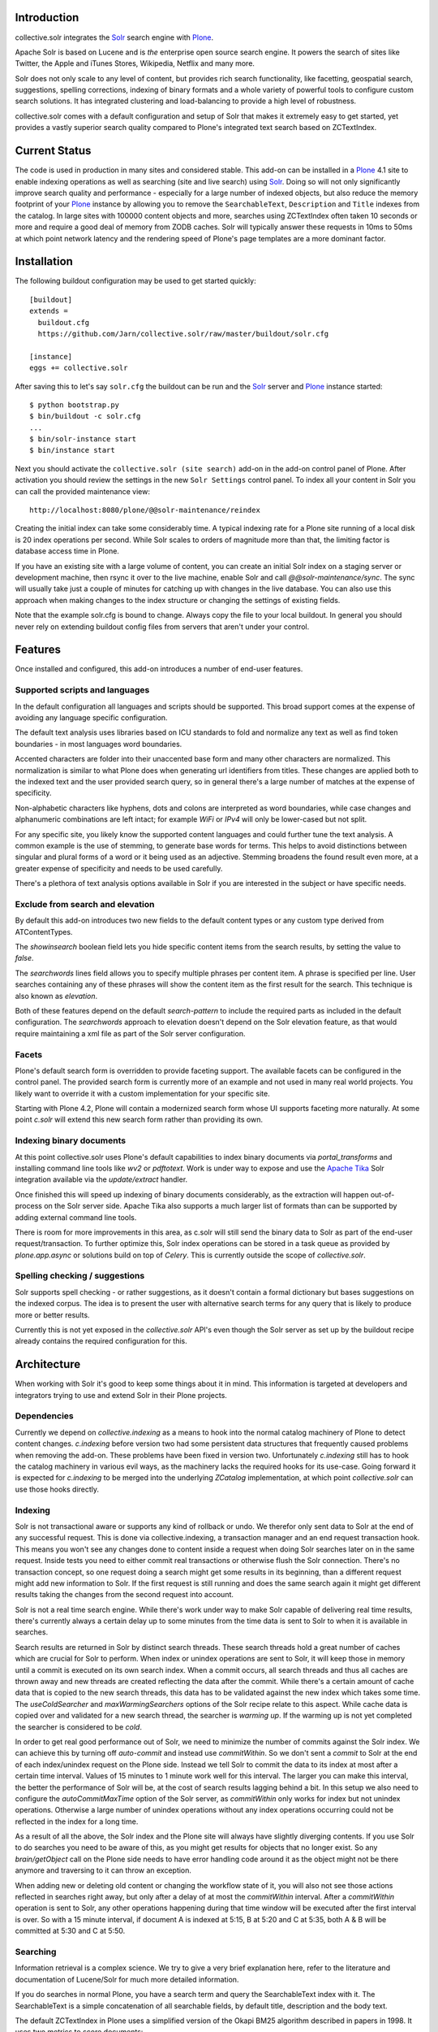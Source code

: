 Introduction
============

collective.solr integrates the `Solr`_ search engine with `Plone`_.

Apache Solr is based on Lucene and is *the* enterprise open source search
engine. It powers the search of sites like Twitter, the Apple and iTunes Stores,
Wikipedia, Netflix and many more.

Solr does not only scale to any level of content, but provides rich search
functionality, like facetting, geospatial search, suggestions, spelling
corrections, indexing of binary formats and a whole variety of powerful tools to
configure custom search solutions. It has integrated clustering and
load-balancing to provide a high level of robustness.

collective.solr comes with a default configuration and setup of Solr that makes
it extremely easy to get started, yet provides a vastly superior search quality
compared to Plone's integrated text search based on ZCTextIndex.


Current Status
==============

The code is used in production in many sites and considered stable. This
add-on can be installed in a `Plone`_ 4.1 site to enable indexing operations
as well as searching (site and live search) using `Solr`_. Doing so will not
only significantly improve search quality and performance - especially for a
large number of indexed objects, but also reduce the memory footprint of your
`Plone`_ instance by allowing you to remove the ``SearchableText``,
``Description`` and ``Title`` indexes from the catalog. In large sites with
100000 content objects and more, searches using ZCTextIndex often taken 10
seconds or more and require a good deal of memory from ZODB caches. Solr will
typically answer these requests in 10ms to 50ms at which point network latency
and the rendering speed of Plone's page templates are a more dominant factor.


Installation
============

The following buildout configuration may be used to get started quickly::

  [buildout]
  extends =
    buildout.cfg
    https://github.com/Jarn/collective.solr/raw/master/buildout/solr.cfg

  [instance]
  eggs += collective.solr

After saving this to let's say ``solr.cfg`` the buildout can be run and the
`Solr`_ server and `Plone`_ instance started::

  $ python bootstrap.py
  $ bin/buildout -c solr.cfg
  ...
  $ bin/solr-instance start
  $ bin/instance start

Next you should activate the ``collective.solr (site search)`` add-on in the
add-on control panel of Plone. After activation you should review the settings
in the new ``Solr Settings`` control panel. To index all your content in Solr
you can call the provided maintenance view::

  http://localhost:8080/plone/@@solr-maintenance/reindex

Creating the initial index can take some considerably time. A typical indexing
rate for a Plone site running of a local disk is 20 index operations per second.
While Solr scales to orders of magnitude more than that, the limiting factor is
database access time in Plone.

If you have an existing site with a large volume of content, you can create an
initial Solr index on a staging server or development machine, then rsync it
over to the live machine, enable Solr and call `@@solr-maintenance/sync`. The
sync will usually take just a couple of minutes for catching up with changes in
the live database. You can also use this approach when making changes to the
index structure or changing the settings of existing fields.

Note that the example solr.cfg is bound to change. Always copy the file to your
local buildout. In general you should never rely on extending buildout config
files from servers that aren't under your control.


Features
========

Once installed and configured, this add-on introduces a number of end-user
features.

Supported scripts and languages
-------------------------------

In the default configuration all languages and scripts should be supported.
This broad support comes at the expense of avoiding any language specific
configuration.

The default text analysis uses libraries based on ICU standards to fold and
normalize any text as well as find token boundaries - in most languages word
boundaries.

Accented characters are folder into their unaccented base form and many other
characters are normalized. This normalization is similar to what Plone does when
generating url identifiers from titles. These changes are applied both to the
indexed text and the user provided search query, so in general there's a large
number of matches at the expense of specificity.

Non-alphabetic characters like hyphens, dots and colons are interpreted as word
boundaries, while case changes and alphanumeric combinations are left intact;
for example `WiFi` or `IPv4` will only be lower-cased but not split.

For any specific site, you likely know the supported content languages and could
further tune the text analysis. A common example is the use of stemming, to
generate base words for terms. This helps to avoid distinctions between singular
and plural forms of a word or it being used as an adjective. Stemming broadens
the found result even more, at a greater expense of specificity and needs to be
used carefully.

There's a plethora of text analysis options available in Solr if you are
interested in the subject or have specific needs.


Exclude from search and elevation
---------------------------------

By default this add-on introduces two new fields to the default content types
or any custom type derived from ATContentTypes.

The `showinsearch` boolean field lets you hide specific content items from the
search results, by setting the value to `false`.

The `searchwords` lines field allows you to specify multiple phrases per content
item. A phrase is specified per line. User searches containing any of these
phrases will show the content item as the first result for the search. This
technique is also known as `elevation`.

Both of these features depend on the default `search-pattern` to include the
required parts as included in the default configuration. The `searchwords`
approach to elevation doesn't depend on the Solr elevation feature, as that
would require maintaining a xml file as part of the Solr server configuration.


Facets
------

Plone's default search form is overridden to provide faceting support. The
available facets can be configured in the control panel. The provided search
form is currently more of an example and not used in many real world projects.
You likely want to override it with a custom implementation for your specific
site.

Starting with Plone 4.2, Plone will contain a modernized search form whose UI
supports faceting more naturally. At some point `c.solr` will extend this new
search form rather than providing its own.


Indexing binary documents
-------------------------

At this point collective.solr uses Plone's default capabilities to index binary
documents via `portal_transforms` and installing command line tools like `wv2`
or `pdftotext`. Work is under way to expose and use the `Apache Tika`_ Solr
integration available via the `update/extract` handler.

Once finished this will speed up indexing of binary documents considerably, as
the extraction will happen out-of-process on the Solr server side. Apache Tika
also supports a much larger list of formats than can be supported by adding
external command line tools.

There is room for more improvements in this area, as c.solr will still send the
binary data to Solr as part of the end-user request/transaction. To further
optimize this, Solr index operations can be stored in a task queue as provided
by `plone.app.async` or solutions build on top of `Celery`. This is currently
outside the scope of `collective.solr`.

.. _`Apache Tika`: http://tika.apache.org/


Spelling checking / suggestions
-------------------------------

Solr supports spell checking - or rather suggestions, as it doesn't contain a
formal dictionary but bases suggestions on the indexed corpus. The idea is to
present the user with alternative search terms for any query that is likely to
produce more or better results.

Currently this is not yet exposed in the `collective.solr` API's even though
the Solr server as set up by the buildout recipe already contains the required
configuration for this.


Architecture
============

When working with Solr it's good to keep some things about it in mind. This
information is targeted at developers and integrators trying to use and extend
Solr in their Plone projects.

Dependencies
------------

Currently we depend on `collective.indexing` as a means to hook into the normal
catalog machinery of Plone to detect content changes. `c.indexing` before
version two had some persistent data structures that frequently caused problems
when removing the add-on. These problems have been fixed in version two.
Unfortunately `c.indexing` still has to hook the catalog machinery in various
evil ways, as the machinery lacks the required hooks for its use-case. Going
forward it is expected for `c.indexing` to be merged into the underlying
`ZCatalog` implementation, at which point `collective.solr` can use those hooks
directly.

Indexing
--------

Solr is not transactional aware or supports any kind of rollback or undo. We
therefor only sent data to Solr at the end of any successful request. This is
done via collective.indexing, a transaction manager and an end request
transaction hook. This means you won't see any changes done to content inside a
request when doing Solr searches later on in the same request. Inside tests you
need to either commit real transactions or otherwise flush the Solr connection.
There's no transaction concept, so one request doing a search might get some
results in its beginning, than a different request might add new information to
Solr. If the first request is still running and does the same search again it
might get different results taking the changes from the second request into
account.

Solr is not a real time search engine. While there's work under way to make Solr
capable of delivering real time results, there's currently always a certain
delay up to some minutes from the time data is sent to Solr to when it is
available in searches.

Search results are returned in Solr by distinct search threads. These search
threads hold a great number of caches which are crucial for Solr to perform.
When index or unindex operations are sent to Solr, it will keep those in memory
until a commit is executed on its own search index. When a commit occurs, all
search threads and thus all caches are thrown away and new threads are created
reflecting the data after the commit. While there's a certain amount of cache
data that is copied to the new search threads, this data has to be validated
against the new index which takes some time. The `useColdSearcher` and
`maxWarmingSearchers` options of the Solr recipe relate to this aspect. While
cache data is copied over and validated for a new search thread, the searcher
is `warming up`. If the warming up is not yet completed the searcher is
considered to be `cold`.

In order to get real good performance out of Solr, we need to minimize the
number of commits against the Solr index. We can achieve this by turning off
`auto-commit` and instead use `commitWithin`. So we don't sent a `commit`
to Solr at the end of each index/unindex request on the Plone side. Instead we
tell Solr to commit the data to its index at most after a certain time interval.
Values of 15 minutes to 1 minute work well for this interval. The larger you
can make this interval, the better the performance of Solr will be, at the cost
of search results lagging behind a bit. In this setup we also need to configure
the `autoCommitMaxTime` option of the Solr server, as `commitWithin` only works
for index but not unindex operations. Otherwise a large number of unindex
operations without any index operations occurring could not be reflected in the
index for a long time.

As a result of all the above, the Solr index and the Plone site will always have
slightly diverging contents. If you use Solr to do searches you need to be aware
of this, as you might get results for objects that no longer exist. So any
`brain/getObject` call on the Plone side needs to have error handling code
around it as the object might not be there anymore and traversing to it can
throw an exception.

When adding new or deleting old content or changing the workflow state of it,
you will also not see those actions reflected in searches right away, but only
after a delay of at most the `commitWithin` interval. After a `commitWithin`
operation is sent to Solr, any other operations happening during that time
window will be executed after the first interval is over. So with a 15 minute
interval, if document A is indexed at 5:15, B at 5:20 and C at 5:35, both A & B
will be committed at 5:30 and C at 5:50.

Searching
---------

Information retrieval is a complex science. We try to give a very brief
explanation here, refer to the literature and documentation of Lucene/Solr for
much more detailed information.

If you do searches in normal Plone, you have a search term and query the
SearchableText index with it. The SearchableText is a simple concatenation of
all searchable fields, by default title, description and the body text.

The default ZCTextIndex in Plone uses a simplified version of the Okapi BM25
algorithm described in papers in 1998. It uses two metrics to score documents:

- Term frequency: How often does a search term occur in a document
- Inverse document frequency: The inverse of in how many documents a term
  occurs. Terms only occurring in a few documents are scored higher than those
  occurring in many documents.

It calculates the sum of all scores, for every term common to the query and any
document. So for a query with two terms, a document is likely to score higher
if it contains both terms, except if one of them is a very common term and the
other document contains the non-common term more often.

The similarity function used in Solr/Lucene uses a different algorithm, based on
a combination of a boolean and vector space model, but taking the same
underlying metrics into account. In addition to the term frequency and inverse
document frequency Solr respects some more metrics:

- length normalization: The number of all terms in a field. Shorter fields
  contribute higher scores compared to long fields.
- boost values: There's a variety of boost values that can be applied, both
  index-time document boost values as well as boost values per search field or
  search term

In its pre 2.0 versions, collective.solr used a naive approach and mirrored the
approach taken by ZCTextIndex. So it sent each search query as one query and
matched it against the full SearchableText field inside Solr. By doing that Solr
basically used the same algorithm as ZCTextIndex as it only had one field to
match with the entire text in it. The only difference was the use of the length
normalization, so shorter documents ranked higher than those with longer texts.
This actually caused search quality to be worse, as you'd frequently find
folders, links or otherwise rather empty documents. The Okapi BM25
implementation in ZCTextIndex deliberately ignores the document length for that
reason.

In order to get good or better search quality from Solr, we have to query it in
a different way. Instead of concatenating all fields into one big text, we need
to preserve the individual fields and use their intrinsic importance. We get the
main benefit be realizing that matches on the title and description are more
important than matches on the body text or other fields in a document.
collective.solr 2.0+ does exactly that by introducing a `search-pattern` to be
used for text searches. In its default form it causes each query to work against
the title, description and full searchable text fields and boosts the title by
a high and the description by a medium value. The length normalization already
provides an improvement for these fields, as the title is likely short, the
description a bit longer and the full text even longer. By using explicit boost
values the effect gets to be more pronounced.

If you do custom searches or want to include more fields into the full text
search you need to keep the above in mind. Simply setting the `searchable`
attribute on the schema of a field to `True` will only include it in the big
searchable text stream. If you for example include a field containing tags, the
simple tag names will likely 'drown' in the full body text. You might want to
instead change the search pattern to include the field and potentially put a
boost value on it - though it will be more important as it's likely to be
extremely short. Similarly extracting the full text of binary files and simply
appending them into the search stream might not be the best approach. You should
rather index those in a separate field and then maybe use a boost value of less
than one to make the field less important. Given two documents with the same
content, one as a normal page and one as a binary file, you'll likely want to
find the page first, as it's faster to access and read than the file.

There's a good number of other improvements you can do using query time and
index time boost values. To provide index time boost values, you can provide
a skin script called `solr_boost_index_values` which gets the object to be
indexed and the data sent to Solr as arguments and returns a dictionary of field
names to boost values for each document. The safest is to return a boost value
for the empty string, which results in a document boost value. Field level boost
values don't work with all searches, especially wildcard searches as done by
most simple web searches. The index time boost allows you to implement policies
like boosting certain content types over others, taking into account ratings or
number of comments as a measure of user feedback or anything else that can be
derived from each content item.


Production
==========

Java settings
-------------

Make sure you are using a `server` version of Java in production. The output
of::

  $ java -version

should include `Java HotSpot(TM) Server VM` or
`Java HotSpot(TM) 64-Bit Server VM`. You can force the Java VM into server mode
by calling it with the `-server` command. Do not try to run Solr with versions
of OpenJDK or other non-official Java versions. They tend to not work well or
at all.

Depending on the size of your Solr index, you need to configure the Java VM to
have enough memory. Good starting values are `-Xms128M -Xmx256M`, as a rule of
thumb keep `Xmx` double the size of `Xms`.

You can configure these settings via the `java_opts` value in the
`collective.recipe.solrinstance` recipe section like::

  java_opts =
    -server
    -Xms128M
    -Xmx256M


Monitoring
----------

Java has a general monitoring framework called JMX. You can use this to get
a huge number of details about the Java process in general and Solr in
particular. Some hints are at http://wiki.apache.org/solr/SolrJmx. The default
`collective.recipe.solrinstance` config uses `<jmx />`, so we can use command
line arguments to configure it. Our example `buildout/solr.cfg` includes all
the relevant values in its `java_opts` variable.

To view all the available metrics, start Solr and then the `jconsole` command
included in the Java SDK and connect to the local process named `start.jar`.
Solr specific information is available from the MBeans tab under the `solr`
section. For example you'll find `avgTimePerRequest` within
`search/org.apache.solr.handler.component.SearchHandler` under `Attributes`.

If you want to integrate with munin, you can install the JMX plugin at:
http://exchange.munin-monitoring.org/plugins/jmx/details

Follow its install instructions and tweak the included examples to query the
information you want to track. To track the average time per search request,
add a file called `solr_avg_query_time.conf` into `/usr/share/munin/plugins`
with the following contents::

  graph_title Average Query Time
  graph_vlabel ms
  graph_category Solr

  solr_average_query_time.label time per request
  solr_average_query_time.jmxObjectName solr/:type=search,id=org.apache.solr.handler.component.SearchHandler
  solr_average_query_time.jmxAttributeName avgTimePerRequest

Then add a symlink to add the plugin::

  $ ln -s /usr/share/munin/plugins/jmx_ /etc/munin/plugins/jmx_solr_avg_query_time

Point the jmx plugin to the Solr process, by
opening `/etc/munin/plugin-conf.d/munin-node.conf` and adding something like::

  [jmx_*]
  env.jmxurl service:jmx:rmi:///jndi/rmi://127.0.0.1:8984/jmxrmi

The host and port need to match those passed via `java_opts` to Solr. To check
if the plugins are working do::

  $ export jmxurl="service:jmx:rmi:///jndi/rmi://127.0.0.1:8984/jmxrmi"
  $ cd /etc/munin/plugins

And call the plugin you configured directly, like for example::

  $ ./solr_avg_query_time
  solr_average_query_time.value NaN

We include a number of useful configurations inside the package, in the
`collective/solr/munin_config` directory. You can copy all of them into the
`/usr/share/munin/plugins` directory and create the symlinks for all of them.


Replication
-----------

At this point Solr doesn't yet allow for a full fault tolerance setup. You can
read more about the `Solr Cloud`__ effort which aims to provide this.

But we can setup a simple master/slave replication using Solr's built-in
`Solr Replication`__ support, which is a first step in the right direction.

  .. __: http://wiki.apache.org/solr/SolrCloud
  .. __: http://wiki.apache.org/solr/SolrReplication

In order to use this, you can setup a Solr master server and give it some
extra config::

  [solr-instance]
  additional-solrconfig =
    <requestHandler name="/replication" class="solr.ReplicationHandler" >
      <lst name="master">
        <str name="replicateAfter">commit</str>
        <str name="replicateAfter">startup</str>
        <str name="replicateAfter">optimize</str>
      </lst>
    </requestHandler>

Then you can point one or multiple slave servers to the master. Assuming the
master runs on `solr-master.domain.com` at port `8983`, we could write::

  [solr-instance]
  additional-solrconfig =
    <requestHandler name="/replication" class="solr.ReplicationHandler" >
      <lst name="slave">
        <str name="masterUrl">http://solr-master.domain.com:8983/solr/replication</str>
        <str name="pollInterval">00:00:30</str>
      </lst>
    </requestHandler>

A poll interval of 30 seconds should be fast enough without creating too much
overhead.

At this point `collective.solr` does not yet have support for connecting to
multiple servers and using the slaves as a fallback for querying. As there's no
master-master setup yet, fault tolerance for index changes cannot be provided.

Development
===========

Releases can be found on the Python Package Index at
http://pypi.python.org/pypi/collective.solr. The code and issue trackers can be
found on GitHub at https://github.com/Jarn/collective.solr.

For outstanding issues and features remaining to be implemented please see the
`to-do list`__ included in the package as well as it's `issue tracker`__.

  .. __: https://github.com/Jarn/collective.solr/blob/master/TODO.txt
  .. __: https://github.com/Jarn/collective.solr/issues


Credits
=======

This code was inspired by `enfold.solr`_ by `Enfold Systems`_ as well as `work
done at the snowsprint'08`__.  The `solr.py` module is based on the original
python integration package from `Solr`_ itself.

Development was kindly sponsored by `Elkjop`_ and the
`Nordic Council and Nordic Council of Ministers`_.

  .. _`enfold.solr`: https://svn.enfoldsystems.com/trac/public/browser/enfold.solr/branches/snowsprint08-buildout/enfold.solr
  .. _`Enfold Systems`: http://www.enfoldsystems.com/
  .. __: http://tarekziade.wordpress.com/2008/01/20/snow-sprint-report-1-indexing/
  .. _`Elkjop`: http://www.elkjop.no/
  .. _`Nordic Council and Nordic Council of Ministers`: http://www.norden.org/en/
  .. _`Solr`: http://lucene.apache.org/solr/
  .. _`Plone`: http://www.plone.org/
